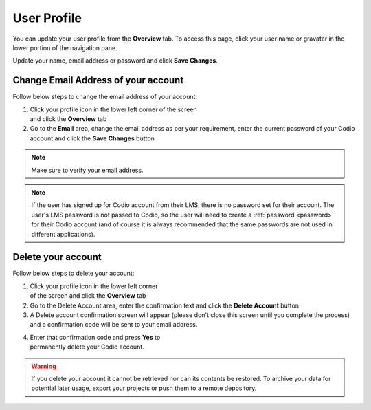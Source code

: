 .. meta::
   :description: Update your name, email address or password

.. _user-profile:

User Profile
============
You can update your user profile from the **Overview** tab. To access this page, click your user name or gravatar in the lower portion of the navigation pane.

Update your name, email address or password and click **Save Changes**.

Change Email Address of your account
------------------------------------

Follow below steps to change the email address of your account:

.. figure:: /img/email-setting.png
   :alt: Delete account
   :align: right
   :figwidth: 300px

1. Click your profile icon in the lower left corner of the screen and click the **Overview** tab
      
2. Go to the **Email** area, change the email address as per your requirement, enter the current password of your Codio account and click the **Save Changes** button



.. Note:: Make sure to verify your email address. 

.. Note:: If the user has signed up for Codio account from their LMS, there is no password set for their account. The user's LMS password is not passed to Codio, so the user will need to create a :ref:`password <password>` for their Codio account (and of course it is always recommended that the same passwords are not used in different applications).


Delete your account
-------------------

Follow below steps to delete your account:

.. figure:: /img/delete.png
   :alt: Delete account
   :align: right
   :figwidth: 400px

1. Click your profile icon in the lower left corner of the screen and click the **Overview** tab
      
2. Go to the Delete Account area, enter the confirmation text and click the **Delete Account** button

3. A Delete account confirmation screen will appear (please don't close this screen until you complete the process) and a confirmation code will be sent to your email address.

 
.. figure:: /img/delete-account-confirmation.png
   :alt: Delete account
   :align: right
   :figwidth: 400px
 

4. Enter that confirmation code and press **Yes** to permanently delete your Codio account.

.. Warning:: If you delete your account it cannot be retrieved nor can its contents be restored. To archive your data for potential later usage, export your projects or push them to a remote depository.



 